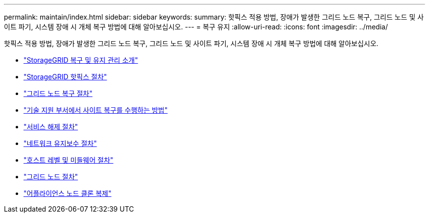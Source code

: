 ---
permalink: maintain/index.html 
sidebar: sidebar 
keywords:  
summary: 핫픽스 적용 방법, 장애가 발생한 그리드 노드 복구, 그리드 노드 및 사이트 파기, 시스템 장애 시 개체 복구 방법에 대해 알아보십시오. 
---
= 복구 유지
:allow-uri-read: 
:icons: font
:imagesdir: ../media/


[role="lead"]
핫픽스 적용 방법, 장애가 발생한 그리드 노드 복구, 그리드 노드 및 사이트 파기, 시스템 장애 시 개체 복구 방법에 대해 알아보십시오.

* link:introduction-to-storagegrid-recovery-and-maintenance.html["StorageGRID 복구 및 유지 관리 소개"]
* link:storagegrid-hotfix-procedure.html["StorageGRID 핫픽스 절차"]
* link:grid-node-recovery-procedures.html["그리드 노드 복구 절차"]
* link:how-site-recovery-is-performed-by-technical-support.html["기술 지원 부서에서 사이트 복구를 수행하는 방법"]
* link:decommission-procedure.html["서비스 해제 절차"]
* link:network-maintenance-procedures.html["네트워크 유지보수 절차"]
* link:host-level-and-middleware-procedures.html["호스트 레벨 및 미들웨어 절차"]
* link:grid-node-procedures.html["그리드 노드 절차"]
* link:appliance-node-cloning.html["어플라이언스 노드 클론 복제"]

